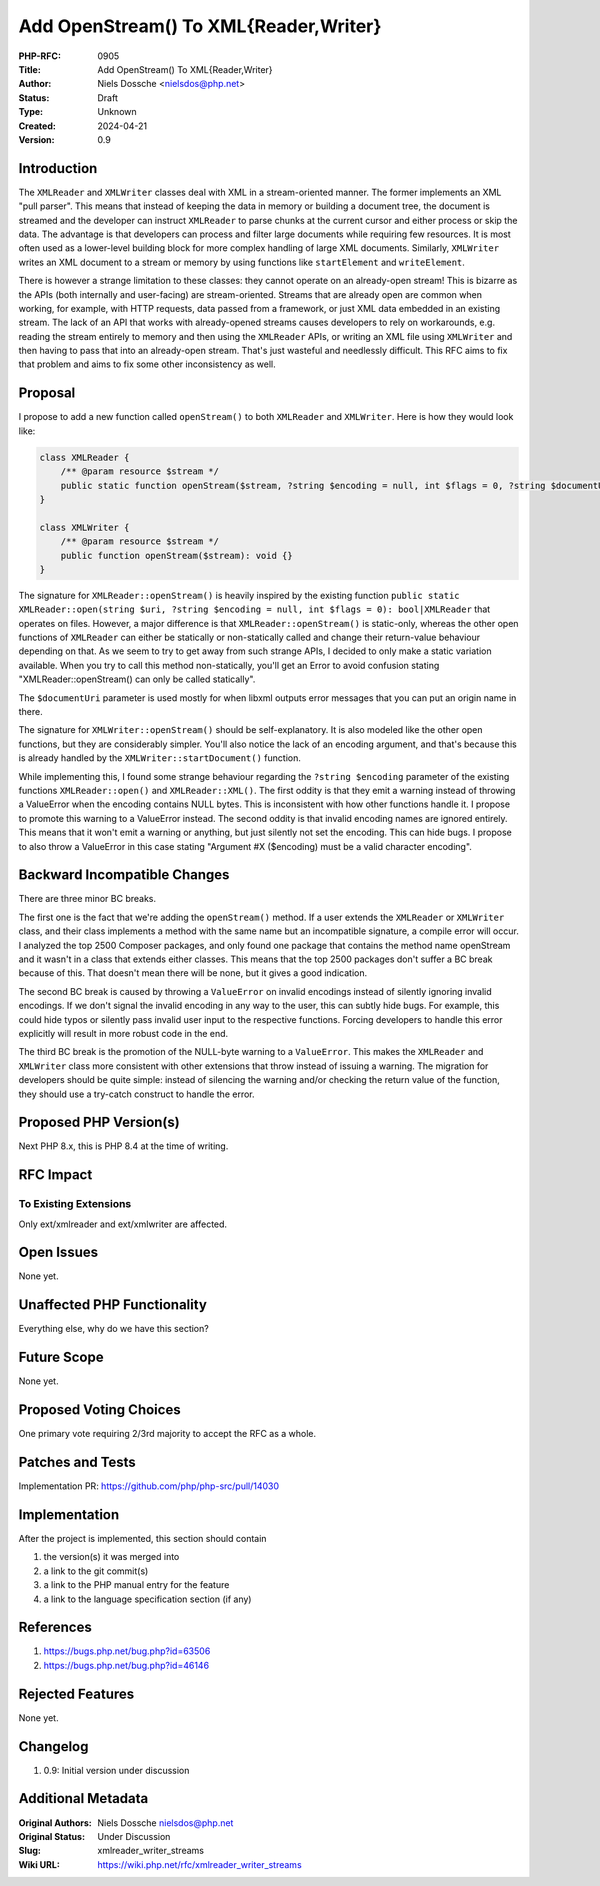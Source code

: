 Add OpenStream() To XML{Reader,Writer}
======================================

:PHP-RFC: 0905
:Title: Add OpenStream() To XML{Reader,Writer}
:Author: Niels Dossche <nielsdos@php.net>
:Status: Draft
:Type: Unknown
:Created: 2024-04-21
:Version: 0.9

Introduction
------------

The ``XMLReader`` and ``XMLWriter`` classes deal with XML in a
stream-oriented manner. The former implements an XML "pull parser". This
means that instead of keeping the data in memory or building a document
tree, the document is streamed and the developer can instruct
``XMLReader`` to parse chunks at the current cursor and either process
or skip the data. The advantage is that developers can process and
filter large documents while requiring few resources. It is most often
used as a lower-level building block for more complex handling of large
XML documents. Similarly, ``XMLWriter`` writes an XML document to a
stream or memory by using functions like ``startElement`` and
``writeElement``.

There is however a strange limitation to these classes: they cannot
operate on an already-open stream! This is bizarre as the APIs (both
internally and user-facing) are stream-oriented. Streams that are
already open are common when working, for example, with HTTP requests,
data passed from a framework, or just XML data embedded in an existing
stream. The lack of an API that works with already-opened streams causes
developers to rely on workarounds, e.g. reading the stream entirely to
memory and then using the ``XMLReader`` APIs, or writing an XML file
using ``XMLWriter`` and then having to pass that into an already-open
stream. That's just wasteful and needlessly difficult. This RFC aims to
fix that problem and aims to fix some other inconsistency as well.

Proposal
--------

I propose to add a new function called ``openStream()`` to both
``XMLReader`` and ``XMLWriter``. Here is how they would look like:

.. code:: php

   class XMLReader {
       /** @param resource $stream */
       public static function openStream($stream, ?string $encoding = null, int $flags = 0, ?string $documentUri = null): XMLReader {}
   }

   class XMLWriter {
       /** @param resource $stream */
       public function openStream($stream): void {}
   }

The signature for ``XMLReader::openStream()`` is heavily inspired by the
existing function
``public static XMLReader::open(string $uri, ?string $encoding = null, int $flags = 0): bool|XMLReader``
that operates on files. However, a major difference is that
``XMLReader::openStream()`` is static-only, whereas the other open
functions of ``XMLReader`` can either be statically or non-statically
called and change their return-value behaviour depending on that. As we
seem to try to get away from such strange APIs, I decided to only make a
static variation available. When you try to call this method
non-statically, you'll get an Error to avoid confusion stating
"XMLReader::openStream() can only be called statically".

The ``$documentUri`` parameter is used mostly for when libxml outputs
error messages that you can put an origin name in there.

The signature for ``XMLWriter::openStream()`` should be
self-explanatory. It is also modeled like the other open functions, but
they are considerably simpler. You'll also notice the lack of an
encoding argument, and that's because this is already handled by the
``XMLWriter::startDocument()`` function.

While implementing this, I found some strange behaviour regarding the
``?string $encoding`` parameter of the existing functions
``XMLReader::open()`` and ``XMLReader::XML()``. The first oddity is that
they emit a warning instead of throwing a ValueError when the encoding
contains NULL bytes. This is inconsistent with how other functions
handle it. I propose to promote this warning to a ValueError instead.
The second oddity is that invalid encoding names are ignored entirely.
This means that it won't emit a warning or anything, but just silently
not set the encoding. This can hide bugs. I propose to also throw a
ValueError in this case stating "Argument #X ($encoding) must be a valid
character encoding".

Backward Incompatible Changes
-----------------------------

There are three minor BC breaks.

The first one is the fact that we're adding the ``openStream()`` method.
If a user extends the ``XMLReader`` or ``XMLWriter`` class, and their
class implements a method with the same name but an incompatible
signature, a compile error will occur. I analyzed the top 2500 Composer
packages, and only found one package that contains the method name
openStream and it wasn't in a class that extends either classes. This
means that the top 2500 packages don't suffer a BC break because of
this. That doesn't mean there will be none, but it gives a good
indication.

The second BC break is caused by throwing a ``ValueError`` on invalid
encodings instead of silently ignoring invalid encodings. If we don't
signal the invalid encoding in any way to the user, this can subtly hide
bugs. For example, this could hide typos or silently pass invalid user
input to the respective functions. Forcing developers to handle this
error explicitly will result in more robust code in the end.

The third BC break is the promotion of the NULL-byte warning to a
``ValueError``. This makes the ``XMLReader`` and ``XMLWriter`` class
more consistent with other extensions that throw instead of issuing a
warning. The migration for developers should be quite simple: instead of
silencing the warning and/or checking the return value of the function,
they should use a try-catch construct to handle the error.

Proposed PHP Version(s)
-----------------------

Next PHP 8.x, this is PHP 8.4 at the time of writing.

RFC Impact
----------

To Existing Extensions
~~~~~~~~~~~~~~~~~~~~~~

Only ext/xmlreader and ext/xmlwriter are affected.

Open Issues
-----------

None yet.

Unaffected PHP Functionality
----------------------------

Everything else, why do we have this section?

Future Scope
------------

None yet.

Proposed Voting Choices
-----------------------

One primary vote requiring 2/3rd majority to accept the RFC as a whole.

Patches and Tests
-----------------

Implementation PR: https://github.com/php/php-src/pull/14030

Implementation
--------------

After the project is implemented, this section should contain

#. the version(s) it was merged into
#. a link to the git commit(s)
#. a link to the PHP manual entry for the feature
#. a link to the language specification section (if any)

References
----------

#. https://bugs.php.net/bug.php?id=63506
#. https://bugs.php.net/bug.php?id=46146

Rejected Features
-----------------

None yet.

Changelog
---------

#. 0.9: Initial version under discussion

Additional Metadata
-------------------

:Original Authors: Niels Dossche nielsdos@php.net
:Original Status: Under Discussion
:Slug: xmlreader_writer_streams
:Wiki URL: https://wiki.php.net/rfc/xmlreader_writer_streams

